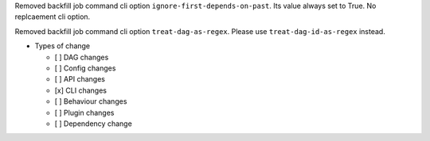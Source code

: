 Removed backfill job command cli option ``ignore-first-depends-on-past``. Its value always set to True. No replcaement cli option.

Removed backfill job command cli option ``treat-dag-as-regex``. Please use ``treat-dag-id-as-regex`` instead.

* Types of change

  * [ ] DAG changes
  * [ ] Config changes
  * [ ] API changes
  * [x] CLI changes
  * [ ] Behaviour changes
  * [ ] Plugin changes
  * [ ] Dependency change
